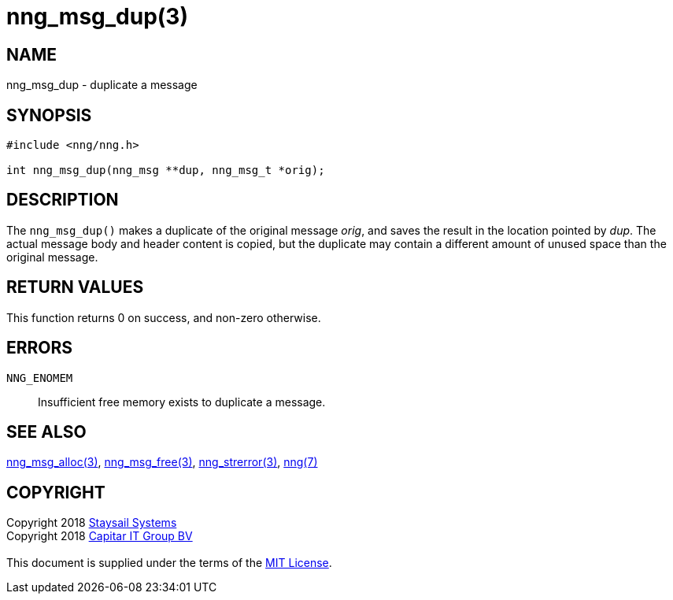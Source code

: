 = nng_msg_dup(3)
:copyright: Copyright 2018 mailto:info@staysail.tech[Staysail Systems, Inc.] + \
            Copyright 2018 mailto:info@capitar.com[Capitar IT Group BV] + \
            {blank} + \
            This document is supplied under the terms of the \
            https://opensource.org/licenses/MIT[MIT License].

== NAME

nng_msg_dup - duplicate a message

== SYNOPSIS

[source, c]
-----------
#include <nng/nng.h>

int nng_msg_dup(nng_msg **dup, nng_msg_t *orig);
-----------

== DESCRIPTION

The `nng_msg_dup()` makes a duplicate of the original message _orig_, and
saves the result in the location pointed by _dup_.  The actual message
body and header content is copied, but the duplicate may contain a
different amount of unused space than the original message.

== RETURN VALUES

This function returns 0 on success, and non-zero otherwise.

== ERRORS

`NNG_ENOMEM`:: Insufficient free memory exists to duplicate a message.

== SEE ALSO

<<nng_msg_alloc#,nng_msg_alloc(3)>>,
<<nng_msg_free#,nng_msg_free(3)>>,
<<nng_strerror#,nng_strerror(3)>>,
<<nng#,nng(7)>>

== COPYRIGHT

{copyright}
